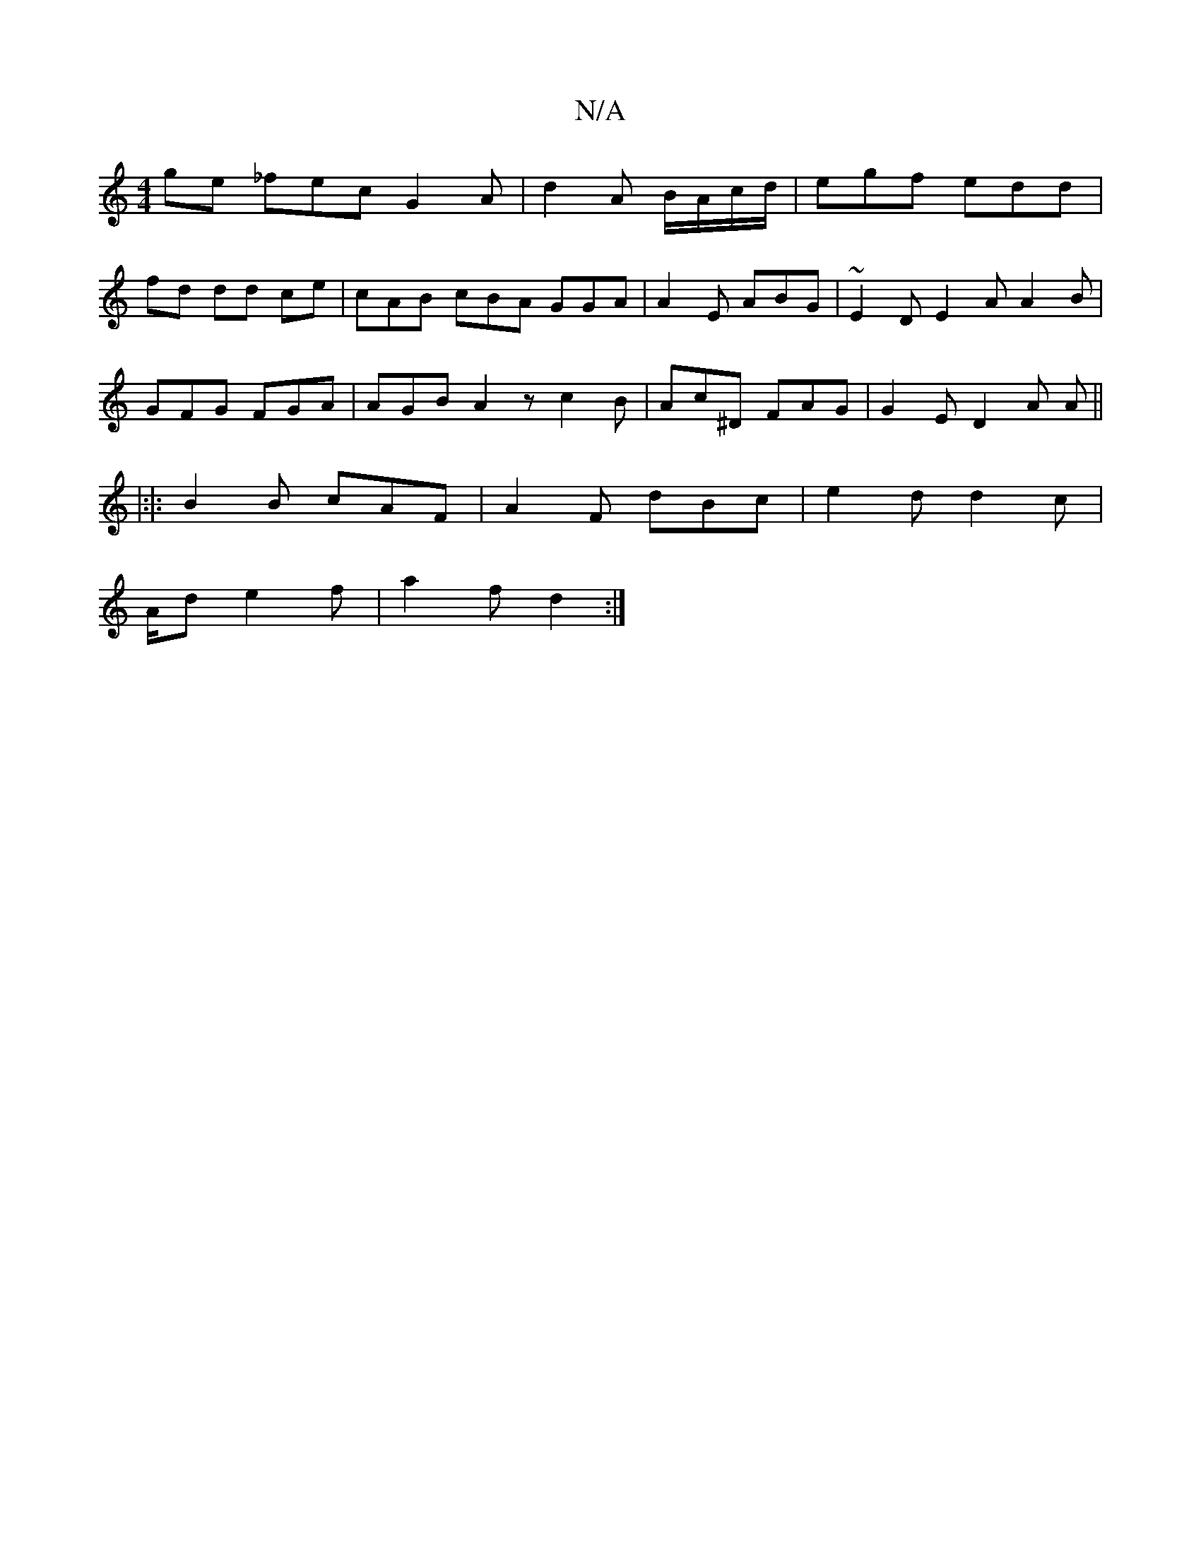 X:1
T:N/A
M:4/4
R:N/A
K:Cmajor
ge _fec G2 A | d2 A B/A/c/d/|egf edd|
fd dd ce|cAB cBA GGA|A2E ABG|~E2D E2A A2B|
GFG FGA|AGB A2 z c2B| Ac^D FAG | G2E D2A A ||
|:|: B2 B cAF | A2 F dBc | e2d d2 c |
A/d e2 f | a2 f d2 :|

EGA (3GFE G^